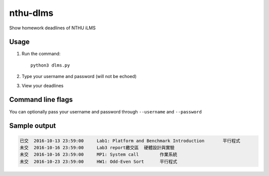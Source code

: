 nthu-dlms
=========

Show homework deadlines of NTHU iLMS

Usage
-----

1.  Run the command::

        python3 dlms.py
    
2.  Type your username and password (will not be echoed)

3.  View your deadlines

Command line flags
------------------

You can optionally pass your username and password through ``--username`` and ``--password``

Sample output
-------------

.. code-block:: text

    已交	2016-10-13 23:59:00	Lab1: Platform and Benchmark Introduction	平行程式
    未交	2016-10-16 23:59:00	Lab3 report繳交區	硬體設計與實驗
    未交	2016-10-16 23:59:00	MP1: System call	作業系統
    未交	2016-10-23 23:59:00	HW1: Odd-Even Sort	平行程式
